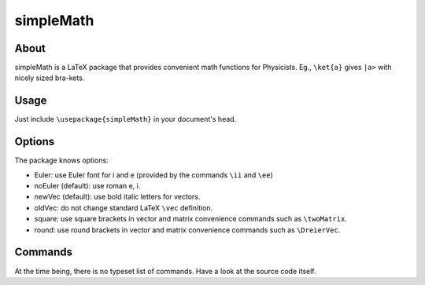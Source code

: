 ==========
simpleMath
==========

About
=====

simpleMath is a LaTeX package that provides convenient math
functions for Physicists. Eg., ``\ket{a}`` gives ``|a>`` with nicely
sized bra-kets.

Usage
=====

Just include ``\usepackage{simpleMath}`` in your document's head.

Options
=======

The package knows options:

- Euler: use Euler font for i and e (provided by the commands ``\ii``
  and ``\ee``)

- noEuler (default): use roman e, i.

- newVec (default): use bold italic letters for vectors.

- oldVec: do not change standard LaTeX ``\vec`` definition.

- square: use square brackets in vector and matrix convenience commands such
  as ``\twoMatrix``.

- round: use round brackets in vector and matrix convenience commands such as
  ``\DreierVec``.

Commands
========

At the time being, there is no typeset list of commands. Have a look
at the source code itself.
